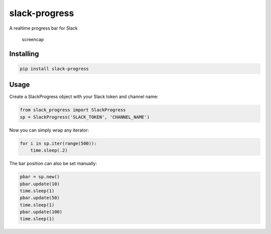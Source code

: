 slack-progress
==============

|PyPI version|

A realtime progress bar for Slack

.. figure:: http://i.imgur.com/103z4Io.gif
   :alt: slack-progress

   screencap

Installing
----------

.. code:: bash

    pip install slack-progress

Usage
-----

Create a SlackProgress object with your Slack token and channel name:

.. code:: python

    from slack_progress import SlackProgress
    sp = SlackProgress('SLACK_TOKEN', 'CHANNEL_NAME')

Now you can simply wrap any iterator:

.. code:: python

    for i in sp.iter(range(500)):
        time.sleep(.2)

The bar position can also be set manually:

.. code:: python

    pbar = sp.new()
    pbar.update(10)
    time.sleep(1)
    pbar.update(50)
    time.sleep(1)
    pbar.update(100)
    time.sleep(1)

.. |PyPI version| image:: https://badge.fury.io/py/slack-progress.svg
   :target: https://badge.fury.io/py/slack-progress
